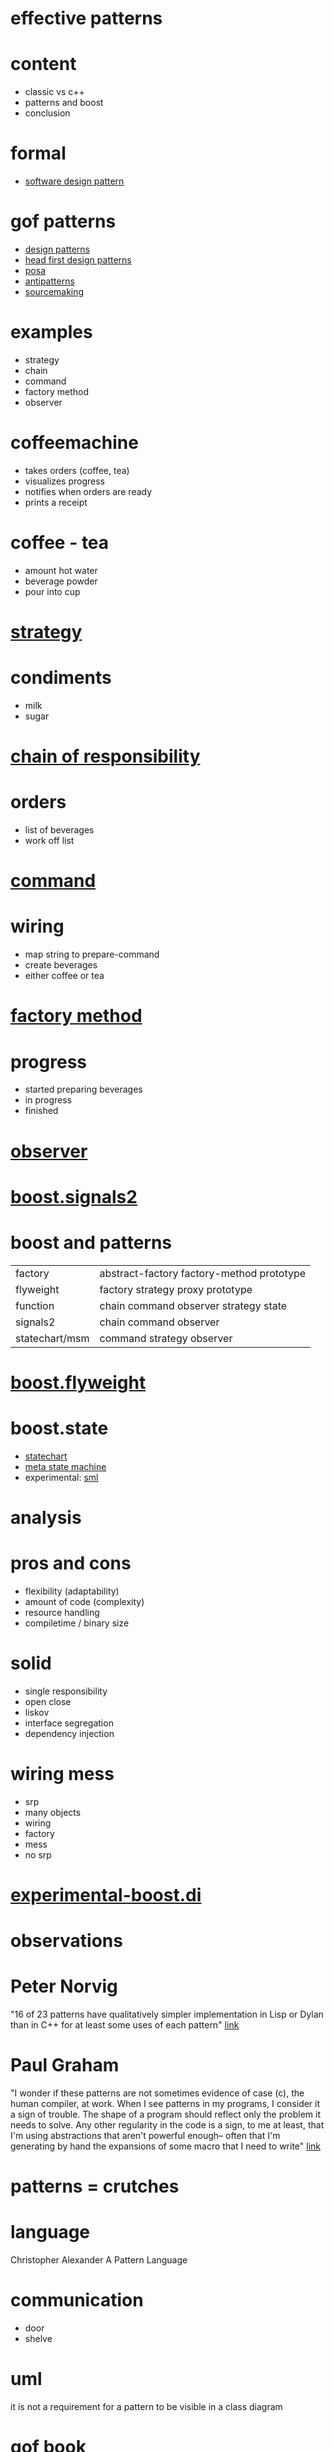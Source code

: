 #+STARTUP: showeverything
#+OPTIONS: ^:{}

#+OPTIONS: reveal_title_slide:nil
#+OPTIONS: reveal_slide_number:nil
#+OPTIONS: reveal_progress
#+OPTIONS: num:nil 
#+REVEAL_HLEVEL:1
#+REVEAL_PLUGINS: (highlight)
#+REVEAL_THEME: black
#+REVEAL_TRANS: none

* effective patterns

* content
- classic vs c++
- patterns and boost
- conclusion

* formal
- [[https://en.wikipedia.org/wiki/Software_design_pattern][software design pattern]]

* gof patterns
- [[https://en.wikipedia.org/wiki/Software_design_pattern][design patterns]]
- [[http://shop.oreilly.com/product/9780596007126.do?sortby=publicationDate][head first design patterns]]
- [[http://www.cs.wustl.edu/~schmidt/POSA/][posa]]
- [[http://antipatterns.com/][antipatterns]]
- [[https://sourcemaking.com/][sourcemaking]]

* examples
- strategy
- chain
- command
- factory method
- observer

* coffeemachine
- takes orders (coffee, tea)
- visualizes progress
- notifies when orders are ready
- prints a receipt

* coffee - tea
- amount hot water
- beverage powder
- pour into cup

* [[https://en.wikipedia.org/wiki/Strategy_pattern][strategy]]

* condiments
- milk
- sugar

* [[https://en.wikipedia.org/wiki/Chain-of-responsibility_pattern][chain of responsibility]]

* orders
- list of beverages
- work off list

* [[https://en.wikipedia.org/wiki/Command_pattern][command]]

* wiring
- map string to prepare-command
- create beverages
- either coffee or tea

* [[https://en.wikipedia.org/wiki/Factory_method_pattern][factory method]]

* progress
- started preparing beverages
- in progress
- finished

* [[https://en.wikipedia.org/wiki/Observer_pattern][observer]]

* [[http://www.boost.org/doc/libs/1_64_0/doc/html/signals2.html][boost.signals2]]

* boost and patterns
| factory        | abstract-factory factory-method  prototype                   |
| flyweight      | factory          strategy        proxy      prototype        |
| function       | chain            command         observer   strategy   state |
| signals2       | chain            command         observer                    |
| statechart/msm | command          strategy        observer                    |

* [[http://www.boost.org/doc/libs/1_64_0/libs/flyweight/doc/index.html][boost.flyweight]]

* boost.state
- [[http://www.boost.org/doc/libs/1_64_0/libs/statechart/doc/index.html][statechart]]
- [[http://www.boost.org/doc/libs/1_64_0/libs/msm/doc/HTML/index.html][meta state machine]]
- experimental: [[https://github.com/boost-experimental/sml][sml]]

* analysis

* pros and cons
- flexibility (adaptability)
- amount of code (complexity)
- resource handling
- compiletime / binary size

* solid
- single responsibility
- open close
- liskov
- interface segregation
- dependency injection

* wiring mess
- srp
- many objects
- wiring
- factory
- mess
- no srp

* [[https://github.com/boost-experimental/di][experimental-boost.di]]

* observations

* Peter Norvig
"16 of 23 patterns have qualitatively simpler 
implementation in Lisp or Dylan than in C++ 
for at least some uses of each pattern"
[[http://norvig.com/design-patterns/design-patterns.pdf][link]]

* Paul Graham
"I wonder if these patterns are not sometimes evidence of case (c),
the human compiler, at work. When I see patterns in my programs, I
consider it a sign of trouble. The shape of a program should reflect
only the problem it needs to solve. Any other regularity in the code
is a sign, to me at least, that I'm using abstractions that aren't
powerful enough-- often that I'm generating by hand the expansions of
some macro that I need to write"
[[http://www.paulgraham.com/icad.html][link]]

* patterns = crutches

* language
Christopher Alexander
A Pattern Language

* communication
- door
- shelve

* uml
it is not a requirement for a pattern to be visible in a class diagram

* gof book
2nd edition?

* evolution
- assembler
- c
- c++
- c++11/14/...

* lifecycle
- discovered
- published
- test of time
- adopted
- disapears

* poly c++
- [[https://boost-experimental.github.io/di/concepts-driven-design-with-di/#/][concept driven design]]

* remember
- dont be a robot
- use the language
- use libraries
